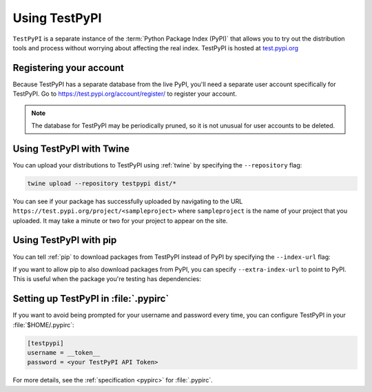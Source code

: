 .. _using-test-pypi:

==============
Using TestPyPI
==============

.. tab:: 中文

    

.. tab:: 英文

``TestPyPI`` is a separate instance of the :term:`Python Package Index (PyPI)`
that allows you to try out the distribution tools and process without worrying
about affecting the real index. TestPyPI is hosted at
`test.pypi.org <https://test.pypi.org>`_

Registering your account
------------------------

Because TestPyPI has a separate database from the live PyPI, you'll need a
separate user account specifically for TestPyPI. Go to
https://test.pypi.org/account/register/ to register your account.

.. note:: The database for TestPyPI may be periodically pruned, so it is not
    unusual for user accounts to be deleted.


Using TestPyPI with Twine
-------------------------

You can upload your distributions to TestPyPI using :ref:`twine` by specifying
the ``--repository`` flag:

.. code-block:: bash

    twine upload --repository testpypi dist/*

You can see if your package has successfully uploaded by navigating to the URL
``https://test.pypi.org/project/<sampleproject>`` where ``sampleproject`` is
the name of your project that you uploaded. It may take a minute or two for
your project to appear on the site.

Using TestPyPI with pip
-----------------------

You can tell :ref:`pip` to download packages from TestPyPI instead of PyPI by
specifying the ``--index-url`` flag:

.. tab:: Unix/macOS

    .. code-block:: bash

        python3 -m pip install --index-url https://test.pypi.org/simple/ your-package

.. tab:: Windows

    .. code-block:: bat

        py -m pip install --index-url https://test.pypi.org/simple/ your-package

If you want to allow pip to also download packages from PyPI, you can
specify ``--extra-index-url`` to point to PyPI. This is useful when the package
you're testing has dependencies:

.. tab:: Unix/macOS

    .. code-block:: bash

        python3 -m pip install --index-url https://test.pypi.org/simple/ --extra-index-url https://pypi.org/simple/ your-package

.. tab:: Windows

    .. code-block:: bat

        py -m pip install --index-url https://test.pypi.org/simple/ --extra-index-url https://pypi.org/simple/ your-package

Setting up TestPyPI in :file:`.pypirc`
--------------------------------------

If you want to avoid being prompted for your username and password every time,
you can configure TestPyPI in your :file:`$HOME/.pypirc`:

.. code:: ini

    [testpypi]
    username = __token__
    password = <your TestPyPI API Token>

For more details, see the :ref:`specification <pypirc>` for :file:`.pypirc`.
